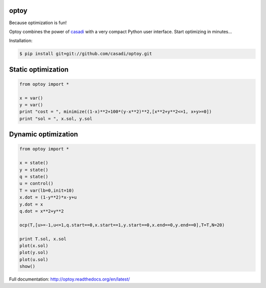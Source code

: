 optoy
=====

Because optimization is fun!

|unix|  |docs|

.. |unix| image:: https://api.travis-ci.org/casadi/optoy.svg
    :target: http://travis-ci.org/casadi/optoy
    :alt: Build Status of the master branch on Linux
    
.. |docs| image:: https://readthedocs.org/projects/optoy/badge/?version=latest
    :target: https://readthedocs.org/projects/optoy/?badge=latest
    :alt: Documentation Status

Optoy combines the power of `casadi <http://casadi.org>`_ with a very compact Python user interface.
Start optimizing in minutes...

Installation:

.. code-block:: bash

    $ pip install git+git://github.com/casadi/optoy.git


Static optimization
===================

.. code-block:: python

    from optoy import *

    x = var()
    y = var()
    print "cost = ", minimize((1-x)**2+100*(y-x**2)**2,[x**2+y**2<=1, x+y>=0])
    print "sol = ", x.sol, y.sol


Dynamic optimization
====================

.. code-block:: python

    from optoy import *

    x = state()
    y = state()
    q = state()
    u = control()
    T = var(lb=0,init=10)
    x.dot = (1-y**2)*x-y+u
    y.dot = x
    q.dot = x**2+y**2

    ocp(T,[u>=-1,u<=1,q.start==0,x.start==1,y.start==0,x.end==0,y.end==0],T=T,N=20)
    
    print T.sol, x.sol
    plot(x.sol)
    plot(y.sol)
    plot(u.sol)
    show()

Full documentation: http://optoy.readthedocs.org/en/latest/
